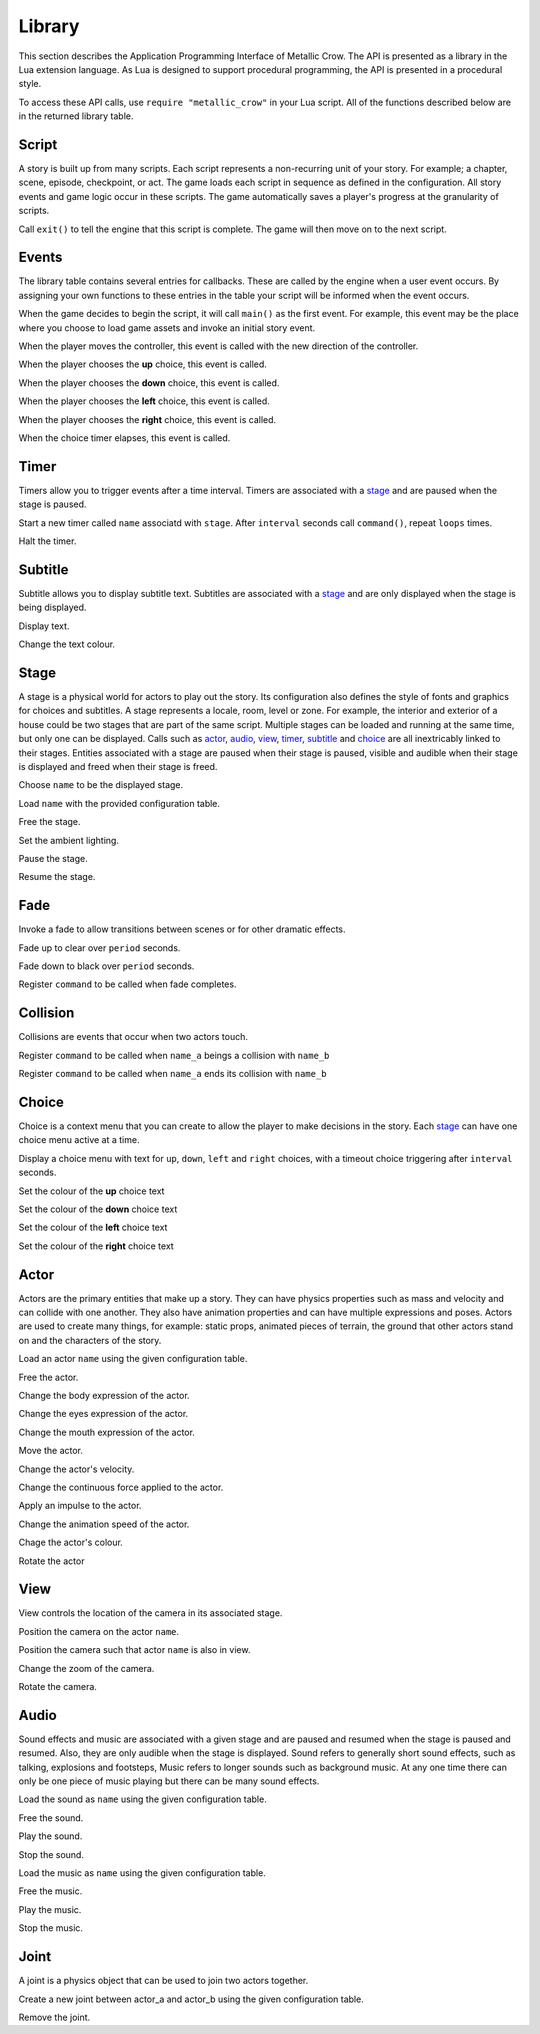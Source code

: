 .. _library:

.. highlight:: lua

*******
Library
*******

This section describes the Application Programming Interface of Metallic Crow.  The API is presented as a library in the Lua extension language.  As Lua is designed to support procedural programming, the API is presented in a procedural style.

To access these API calls, use ``require "metallic_crow"`` in your Lua script.  All of the functions described below are in the returned library table.


Script
======

A story is built up from many scripts.  Each script represents a non-recurring unit of your story. For example; a chapter, scene, episode, checkpoint, or act.  The game loads each script in sequence as defined in the configuration.  All story events and game logic occur in these scripts.  The game automatically saves a player's progress at the granularity of scripts.

.. function:: exit()

Call ``exit()`` to tell the engine that this script is complete.  The game will then move on to the next script.

Events
======

The library table contains several entries for callbacks.  These are called by the engine when a user event occurs.  By assigning your own functions to these entries in the table your script will be informed when the event occurs.

.. function:: main()

When the game decides to begin the script, it will call ``main()`` as the first event.  For example, this event may be the place where you choose to load game assets and invoke an initial story event.

.. function:: control(x, y)

When the player moves the controller, this event is called with the new direction of the controller.

.. function:: choice_up()

When the player chooses the **up** choice, this event is called.

.. function:: choice_down()

When the player chooses the **down** choice, this event is called.

.. function:: choice_left()

When the player chooses the **left** choice, this event is called.

.. function:: choice_right()

When the player chooses the **right** choice, this event is called.

.. function:: choice_timer()

When the choice timer elapses, this event is called.


Timer
=====

Timers allow you to trigger events after a time interval.  Timers are associated with a `stage`_ and are paused when the stage is paused.

.. function:: timer_load(stage, name, command, interval, loops)

Start a new timer called ``name`` associatd with ``stage``.  After ``interval`` seconds call ``command()``, repeat ``loops`` times.

.. function:: timer_free(stage, name)

Halt the timer.


Subtitle
========

Subtitle allows you to display subtitle text.  Subtitles are associated with a `stage`_ and are only displayed when the stage is being displayed.

.. function:: subtitle_text(stage, text)

Display text.

.. function:: subtitle_modulate(stage, r, g, b)

Change the text colour.


Stage
=====

A stage is a physical world for actors to play out the story.  Its configuration also defines the style of fonts and graphics for choices and subtitles.  A stage represents a locale, room, level or zone.  For example, the interior and exterior of a house could be two stages that are part of the same script.  Multiple stages can be loaded and running at the same time, but only one can be displayed.  Calls such as `actor`_, `audio`_, `view`_, `timer`_, `subtitle`_ and `choice`_  are all inextricably linked to their stages. Entities associated with a stage are paused when their stage is paused, visible and audible when their stage is displayed and freed when their stage is freed.

.. function:: stage_nominate(name)

Choose ``name`` to be the displayed stage.

.. function:: stage_load(name, configuration)

Load ``name`` with the provided configuration table.

.. function:: stage_free(name)

Free the stage.

.. function:: stage_modulate(name, r, g, b)

Set the ambient lighting.

.. function:: stage_pause(name)

Pause the stage.

.. function:: stage_resume(name)

Resume the stage.


Fade
====

Invoke a fade to allow transitions between scenes or for other dramatic effects.

.. function:: fade_up(period)

Fade up to clear over ``period`` seconds.

.. function:: fade_down(period)

Fade down to black over ``period`` seconds.

.. function:: fade_end(command)

Register ``command`` to be called when fade completes.


Collision
=========

Collisions are events that occur when two actors touch.

.. function:: collision_begin(stage, name_a, name_b, command)

Register ``command`` to be called when ``name_a`` beings a collision with ``name_b``

.. function:: collision_end(stage, name_a, name_b, command)

Register ``command`` to be called when ``name_a`` ends its collision with ``name_b``


Choice
======

Choice is a context menu that you can create to allow the player to make decisions in the story.  Each `stage`_ can have one choice menu active at a time.

.. function:: choice(stage, up, down, left, right, interval)

Display a choice menu with text for ``up``, ``down``, ``left`` and ``right`` choices, with a timeout choice triggering after ``interval`` seconds.

.. function:: choice_up_modulation(stage, r, g, b, a)

Set the colour of the **up** choice text 

.. function:: choice_down_modulation(stage, r, g, b, a)

Set the colour of the **down** choice text 

.. function:: choice_left_modulation(stage, r, g, b, a)

Set the colour of the **left** choice text 

.. function:: choice_right_modulation(stage, r, g, b, a)

Set the colour of the **right** choice text 


Actor
=====

Actors are the primary entities that make up a story.  They can have physics properties such as mass and velocity and can collide with one another.  They also have animation properties and can have multiple expressions and poses.  Actors are used to create many things, for example: static props, animated pieces of terrain, the ground that other actors stand on and the characters of the story.

.. function:: actor_load(stage, name, configuration)

Load an actor ``name`` using the given configuration table. 

.. function:: actor_free(stage, name)

Free the actor.

.. function:: actor_body(stage, name, expression)

Change the body expression of the actor.

.. function:: actor_eyes(stage, name, expression)

Change the eyes expression of the actor.

.. function:: actor_mouth(stage, name, expression)

Change the mouth expression of the actor.

.. function:: actor_position(stage, name, x, y)

Move the actor.

.. function:: actor_velocity(stage, name, u, v)

Change the actor's velocity.

.. function:: actor_force(stage, name, f, g)

Change the continuous force applied to the actor.

.. function:: actor_impulse(stage, name, i, j)

Apply an impulse to the actor.

.. function:: actor_dilate(stage, name, dilation)

Change the animation speed of the actor.

.. function:: actor_modulation(stage, name, r, g, b, a)

Chage the actor's colour.

.. function:: actor_rotate(stage, name, angle)

Rotate the actor

View
====

View controls the location of the camera in its associated stage.

.. function:: view(stage, name)

Position the camera on the actor ``name``.

.. function:: view_add(stage, name)

Position the camera such that actor ``name`` is also in view.

.. function:: view_zoom(stage, zoom)

Change the zoom of the camera.

.. function:: view_rotate(stage, angle)

Rotate the camera.

Audio
=====

Sound effects and music are associated with a given stage and are paused and resumed when the stage is paused and resumed.  Also, they are only audible when the stage is displayed.  Sound refers to generally short sound effects, such as talking, explosions and footsteps, Music refers to longer sounds such as background music.  At any one time there can only be one piece of music playing but there can be many sound effects.

.. function:: sound_load(stage, name, configuration)

Load the sound as ``name`` using the given configuration table.

.. function:: sound_free(stage, name)

Free the sound.

.. function:: sound_play(stage, name, volume)

Play the sound.

.. function:: sound_end(stage, name)

Stop the sound.

.. function:: music_load(stage, name, configuration)

Load the music as ``name`` using the given configuration table.

.. function:: music_free(stage, name)

Free the music.

.. function:: music_play(stage, name, volume)

Play the music.

.. function:: music_end(stage, name)

Stop the music.


Joint
=====

A joint is a physics object that can be used to join two actors together.

.. function:: joint_load(stage, name, actor_a, actor_b, configuration)

Create a new joint between actor_a and actor_b using the given configuration table.

.. function:: joint_free(stage, name)

Remove the joint.
